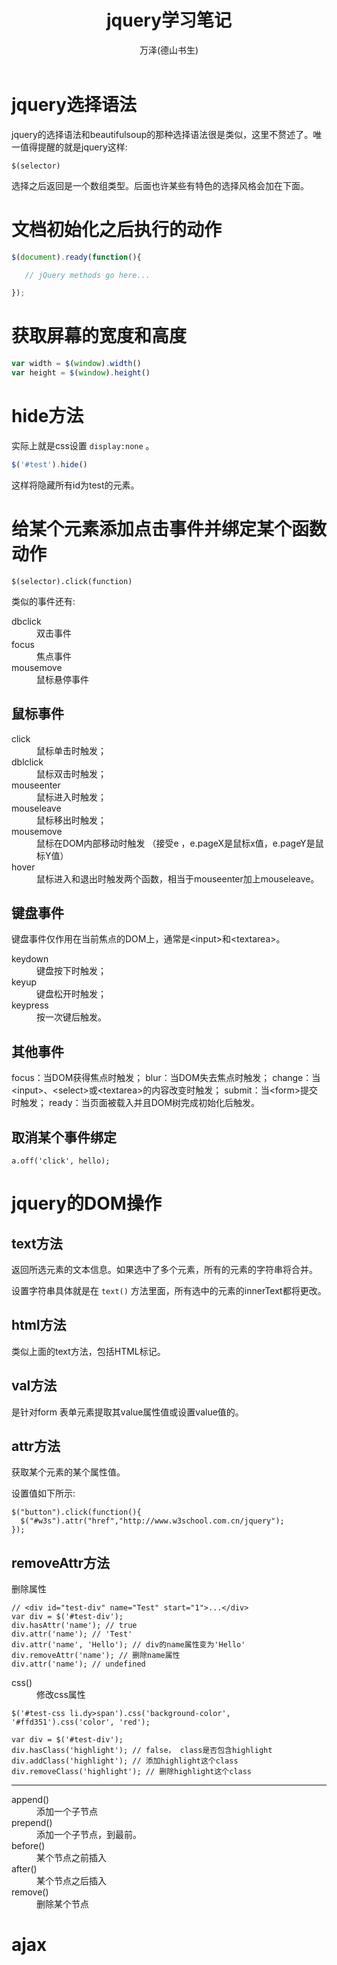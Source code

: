 #+LATEX_CLASS: article
#+LATEX_CLASS_OPTIONS:[11pt,oneside]
#+LATEX_HEADER: \usepackage{article}


#+TITLE: jquery学习笔记
#+AUTHOR: 万泽(德山书生)
#+CREATOR: wanze(<a href="mailto:a358003542@gmail.com">a358003542@gmail.com</a>)
#+DESCRIPTION: 制作者邮箱：a358003542@gmail.com

* jquery选择语法
jquery的选择语法和beautifulsoup的那种选择语法很是类似，这里不赘述了。唯一值得提醒的就是jquery这样:
#+BEGIN_EXAMPLE
$(selector)
#+END_EXAMPLE
选择之后返回是一个数组类型。后面也许某些有特色的选择风格会加在下面。


* 文档初始化之后执行的动作
#+BEGIN_SRC js
$(document).ready(function(){

   // jQuery methods go here...

});
#+END_SRC


* 获取屏幕的宽度和高度
#+BEGIN_SRC js
var width = $(window).width()
var height = $(window).height()
#+END_SRC

* hide方法
实际上就是css设置 ~display:none~ 。
#+BEGIN_SRC js
$('#test').hide()
#+END_SRC

这样将隐藏所有id为test的元素。


* 给某个元素添加点击事件并绑定某个函数动作
#+BEGIN_EXAMPLE
$(selector).click(function)
#+END_EXAMPLE

类似的事件还有:
- dbclick :: 双击事件
- focus :: 焦点事件
- mousemove :: 鼠标悬停事件


** 鼠标事件
- click :: 鼠标单击时触发；
- dblclick :: 鼠标双击时触发；
- mouseenter :: 鼠标进入时触发；
- mouseleave :: 鼠标移出时触发；
- mousemove :: 鼠标在DOM内部移动时触发 （接受e ，e.pageX是鼠标x值，e.pageY是鼠标Y值）
- hover :: 鼠标进入和退出时触发两个函数，相当于mouseenter加上mouseleave。

** 键盘事件
键盘事件仅作用在当前焦点的DOM上，通常是<input>和<textarea>。

- keydown :: 键盘按下时触发；
- keyup :: 键盘松开时触发；
- keypress :: 按一次键后触发。


** 其他事件
focus：当DOM获得焦点时触发；
blur：当DOM失去焦点时触发；
change：当<input>、<select>或<textarea>的内容改变时触发；
submit：当<form>提交时触发；
ready：当页面被载入并且DOM树完成初始化后触发。


** 取消某个事件绑定
#+BEGIN_EXAMPLE
a.off('click', hello);
#+END_EXAMPLE


* jquery的DOM操作

** text方法
返回所选元素的文本信息。如果选中了多个元素，所有的元素的字符串将合并。

设置字符串具体就是在 ~text()~ 方法里面，所有选中的元素的innerText都将更改。

** html方法
类似上面的text方法，包括HTML标记。

** val方法
是针对form 表单元素提取其value属性值或设置value值的。

** attr方法
获取某个元素的某个属性值。

设置值如下所示:
#+BEGIN_EXAMPLE
$("button").click(function(){
  $("#w3s").attr("href","http://www.w3school.com.cn/jquery");
});
#+END_EXAMPLE

** removeAttr方法 
删除属性
#+BEGIN_EXAMPLE
// <div id="test-div" name="Test" start="1">...</div>
var div = $('#test-div');
div.hasAttr('name'); // true
div.attr('name'); // 'Test'
div.attr('name', 'Hello'); // div的name属性变为'Hello'
div.removeAttr('name'); // 删除name属性
div.attr('name'); // undefined
#+END_EXAMPLE




- css() :: 修改css属性
#+BEGIN_EXAMPLE
$('#test-css li.dy>span').css('background-color', '#ffd351').css('color', 'red');
#+END_EXAMPLE

#+BEGIN_EXAMPLE
var div = $('#test-div');
div.hasClass('highlight'); // false， class是否包含highlight
div.addClass('highlight'); // 添加highlight这个class
div.removeClass('highlight'); // 删除highlight这个class
#+END_EXAMPLE



-----

- append() :: 添加一个子节点
- prepend() :: 添加一个子节点，到最前。
- before() :: 某个节点之前插入
- after() :: 某个节点之后插入
- remove() :: 删除某个节点




* ajax





